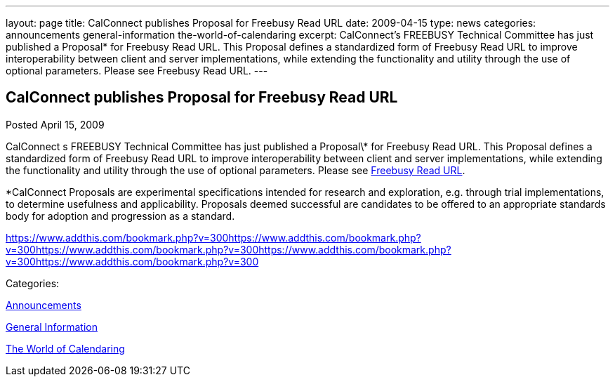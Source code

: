 ---
layout: page
title: CalConnect publishes Proposal for Freebusy Read URL
date: 2009-04-15
type: news
categories: announcements general-information the-world-of-calendaring
excerpt: CalConnect’s FREEBUSY Technical Committee has just published a Proposal* for Freebusy Read URL. This Proposal defines a standardized form of Freebusy Read URL to improve interoperability between client and server implementations, while extending the functionality and utility through the use of optional parameters. Please see Freebusy Read URL.
---

== CalConnect publishes Proposal for Freebusy Read URL

[[node-342]]
Posted April 15, 2009 

CalConnect s FREEBUSY Technical Committee has just published a Proposal\* for Freebusy Read URL. This Proposal defines a standardized form of Freebusy Read URL to improve interoperability between client and server implementations, while extending the functionality and utility through the use of optional parameters. Please see link:/docs/CD0903%20Freebusy%20Read%20URL.pdf[Freebusy Read URL].

*CalConnect Proposals are experimental specifications intended for research and exploration, e.g. through trial implementations, to determine usefulness and applicability. Proposals deemed successful are candidates to be offered to an appropriate standards body for adoption and progression as a standard.&nbsp;

https://www.addthis.com/bookmark.php?v=300https://www.addthis.com/bookmark.php?v=300https://www.addthis.com/bookmark.php?v=300https://www.addthis.com/bookmark.php?v=300https://www.addthis.com/bookmark.php?v=300

Categories:&nbsp;

link:/news/announcements[Announcements]

link:/news/general-information[General Information]

link:/news/the-world-of-calendaring[The World of Calendaring]

